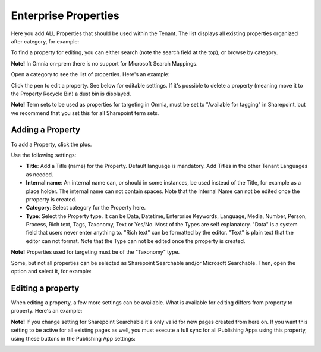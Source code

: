 Enterprise Properties
=============================

Here you add ALL Properties that should be used within the Tenant. The list displays all existing properties organized after category, for example:

.. image:: enterprise-properties-list-new.png

To find a property for editing, you can either search (note the search field at the top), or browse by category.

**Note!** In Omnia on-prem there is no support for Microsoft Search Mappings.

Open a category to see the list of properties. Here's an example:

.. image:: enterprise-properties-list-example.png

Click the pen to edit a property. See below for editable settings. If it's possible to delete a property (meaning move it to the Property Recycle Bin) a dust bin is displayed.

**Note!** Term sets to be used as properties for targeting in Omnia, must be set to "Available for tagging" in Sharepoint, but we recommend that you set this for all Sharepoint term sets.

Adding a Property
*********************
To add a Property, click the plus.

.. image:: enterprise-properties-click-plus-v6.png

Use the following settings:

.. image:: tenant-properties-settings-new2.png

+ **Title**: Add a Title (name) for the Property. Default language is mandatory. Add Titles in the other Tenant Languages as needed.
+ **Internal name**: An internal name can, or should in some instances, be used instead of the Title, for example as a place holder. The internal name can not contain spaces. Note that the Internal Name can not be edited once the prroperty is created.
+ **Category**: Select category for the Property here. 
+ **Type**: Select the Property type. It can be Data, Datetime, Enterprise Keywords, Language, Media, Number, Person, Process, Rich text, Tags, Taxonomy, Text or Yes/No. Most of the Types are self explanatory. "Data" is a system field that users never enter anything to. "Rich text" can be formatted by the editor. "Text" is plain text that the editor can not format. Note that the Type can not be edited once the prroperty is created.

**Note!** Properties used for targeting must be of the "Taxonomy" type.

Some, but not all properties can be selected as Sharepoint Searchable and/or Microsoft Searchable. Then, open the option and select it, for example:

.. image:: tenant-properties-settings-more-new2.png

Editing a property
**********************
When editing a property, a few more settings can be available. What is available for editing differs from property to property. Here's an example:

.. image:: tenant-properties-settings-edit-new.png

**Note!** If you change setting for Sharepoint Searchable it's only valid for new pages created from here on. If you want this setting to be active for all existing pages as well, you must execute a full sync for all Publishing Apps using this property, using these buttons in the Publishing App settings:

.. image:: tenant-properties-settings-sync.png

